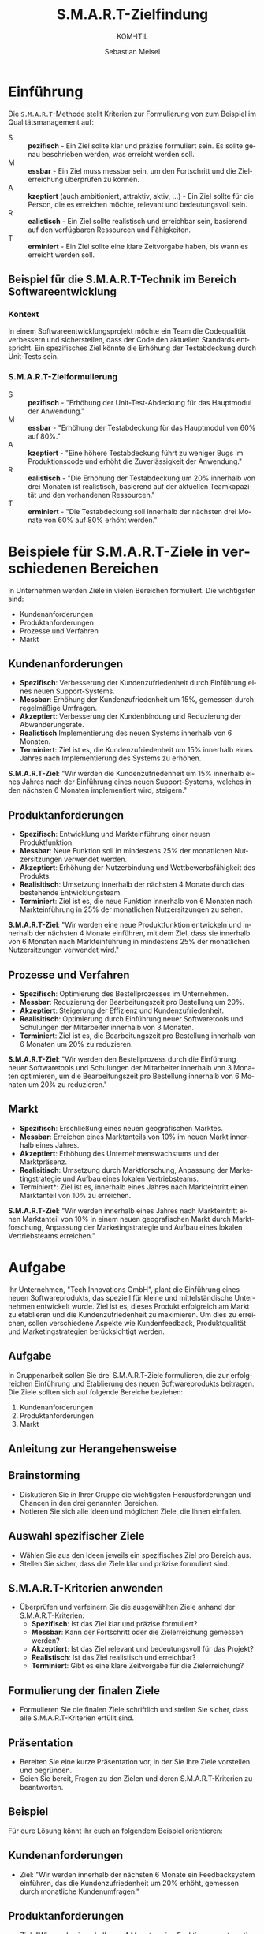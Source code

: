 
:LaTeX_PROPERTIES:
#+LANGUAGE: de
#+OPTIONS: d:nil todo:nil pri:nil tags:nil
#+OPTIONS: H:4
#+LaTeX_CLASS: orgstandard
#+LaTeX_CMD: xelatex
:END:

:REVEAL_PROPERTIES:
#+REVEAL_ROOT: https://cdn.jsdelivr.net/npm/reveal.js
#+REVEAL_REVEAL_JS_VERSION: 4
#+REVEAL_THEME: league
#+REVEAL_EXTRA_CSS: ./mystyle.css
#+REVEAL_EXTRA_CSS: ./smart.css
#+REVEAL_HLEVEL: 2
#+OPTIONS: timestamp:nil toc:nil num:nil
:END:

#+TITLE: S.M.A.R.T-Zielfindung
#+SUBTITLE: KOM-ITIL
#+AUTHOR: Sebastian Meisel

* Einführung

Die ~S.M.A.R.T~-Methode stellt Kriterien zur Formulierung von zum Beispiel im Qualitätsmanagement auf:

#+BEGIN_tolearn
#+ATTR_REVEAL: :frag (appear)
- S :: *pezifisch* - Ein Ziel sollte klar und präzise formuliert sein. Es sollte genau beschrieben werden, was erreicht werden soll.
- M :: *essbar* - Ein Ziel muss messbar sein, um den Fortschritt und die Zielerreichung überprüfen zu können.
- A :: *kzeptiert* (auch ambitioniert, attraktiv, aktiv, …) - Ein Ziel sollte für die Person, die es erreichen möchte, relevant und bedeutungsvoll sein. 
- R :: *ealistisch* - Ein Ziel sollte realistisch und erreichbar sein, basierend auf den verfügbaren Ressourcen und Fähigkeiten. 
- T :: *erminiert* - Ein Ziel sollte eine klare Zeitvorgabe haben, bis wann es erreicht werden soll. 
#+END_tolearn

** Beispiel für die S.M.A.R.T-Technik im Bereich Softwareentwicklung
*** Kontext
In einem Softwareentwicklungsprojekt möchte ein Team die Codequalität verbessern und sicherstellen, dass der Code den aktuellen Standards entspricht. Ein spezifisches Ziel könnte die Erhöhung der Testabdeckung durch Unit-Tests sein.

*** S.M.A.R.T-Zielformulierung
#+ATTR_REVEAL: :frag (appear)
- S :: *pezifisch* - "Erhöhung der Unit-Test-Abdeckung für das Hauptmodul der Anwendung."
- M :: *essbar*  - "Erhöhung der Testabdeckung für das Hauptmodul von 60% auf 80%."
- A :: *kzeptiert* - "Eine höhere Testabdeckung führt zu weniger Bugs im Produktionscode und erhöht die Zuverlässigkeit der Anwendung."
- R :: *ealistisch* - "Die Erhöhung der Testabdeckung um 20% innerhalb von drei Monaten ist realistisch, basierend auf der aktuellen Teamkapazität und den vorhandenen Ressourcen."
- T :: *erminiert* - "Die Testabdeckung soll innerhalb der nächsten drei Monate von 60% auf 80% erhöht werden."

* Beispiele für S.M.A.R.T-Ziele in verschiedenen Bereichen

In Unternehmen werden Ziele in vielen Bereichen formuliert. Die wichtigsten sind:

 - Kundenanforderungen
 - Produktanforderungen
 - Prozesse und Verfahren
 - Markt

** Kundenanforderungen

- *Spezifisch*: Verbesserung der Kundenzufriedenheit durch Einführung eines neuen Support-Systems.
- *Messbar*: Erhöhung der Kundenzufriedenheit um 15%, gemessen durch regelmäßige Umfragen.
- *Akzeptiert*: Verbesserung der Kundenbindung und Reduzierung der Abwanderungsrate.
- *Realistisch* Implementierung des neuen Systems innerhalb von 6 Monaten.
- *Terminiert*: Ziel ist es, die Kundenzufriedenheit um 15% innerhalb eines Jahres nach Implementierung des Systems zu erhöhen.

*S.M.A.R.T-Ziel*: "Wir werden die Kundenzufriedenheit um 15% innerhalb eines Jahres nach der Einführung eines neuen Support-Systems, welches in den nächsten 6 Monaten implementiert wird, steigern."

** Produktanforderungen

- *Spezifisch*: Entwicklung und Markteinführung einer neuen Produktfunktion.
- *Messbar*: Neue Funktion soll in mindestens 25% der monatlichen Nutzersitzungen verwendet werden.
- *Akzeptiert*: Erhöhung der Nutzerbindung und Wettbewerbsfähigkeit des Produkts.
- *Realisitisch*: Umsetzung innerhalb der nächsten 4 Monate durch das bestehende Entwicklungsteam.
- *Terminiert*: Ziel ist es, die neue Funktion innerhalb von 6 Monaten nach Markteinführung in 25% der monatlichen Nutzersitzungen zu sehen.

*S.M.A.R.T-Ziel*: "Wir werden eine neue Produktfunktion entwickeln und innerhalb der nächsten 4 Monate einführen, mit dem Ziel, dass sie innerhalb von 6 Monaten nach Markteinführung in mindestens 25% der monatlichen Nutzersitzungen verwendet wird."

** Prozesse und Verfahren

- *Spezifisch*: Optimierung des Bestellprozesses im Unternehmen.
- *Messbar*: Reduzierung der Bearbeitungszeit pro Bestellung um 20%.
- *Akzeptiert*: Steigerung der Effizienz und Kundenzufriedenheit.
- *Realisitisch*: Optimierung durch Einführung neuer Softwaretools und Schulungen der Mitarbeiter innerhalb von 3 Monaten.
- *Terminiert*: Ziel ist es, die Bearbeitungszeit pro Bestellung innerhalb von 6 Monaten um 20% zu reduzieren.

*S.M.A.R.T-Ziel*: "Wir werden den Bestellprozess durch die Einführung neuer Softwaretools und Schulungen der Mitarbeiter innerhalb von 3 Monaten optimieren, um die Bearbeitungszeit pro Bestellung innerhalb von 6 Monaten um 20% zu reduzieren."

** Markt

- *Spezifisch*: Erschließung eines neuen geografischen Marktes.
- *Messbar*: Erreichen eines Marktanteils von 10% im neuen Markt innerhalb eines Jahres.
- *Akzeptiert*: Erhöhung des Unternehmenswachstums und der Marktpräsenz.
- *Realisitisch*: Umsetzung durch Marktforschung, Anpassung der Marketingstrategie und Aufbau eines lokalen Vertriebsteams.
- Terminiert*: Ziel ist es, innerhalb eines Jahres nach Markteintritt einen Marktanteil von 10% zu erreichen.

*S.M.A.R.T-Ziel*: "Wir werden innerhalb eines Jahres nach Markteintritt einen Marktanteil von 10% in einem neuen geografischen Markt durch Marktforschung, Anpassung der Marketingstrategie und Aufbau eines lokalen Vertriebsteams erreichen."

* Aufgabe


Ihr Unternehmen, "Tech Innovations GmbH", plant die Einführung eines neuen Softwareprodukts, das speziell für kleine und mittelständische Unternehmen entwickelt wurde. Ziel ist es, dieses Produkt erfolgreich am Markt zu etablieren und die Kundenzufriedenheit zu maximieren. Um dies zu erreichen, sollen verschiedene Aspekte wie Kundenfeedback, Produktqualität und Marketingstrategien berücksichtigt werden.

** Aufgabe

In Gruppenarbeit sollen Sie drei S.M.A.R.T-Ziele formulieren, die zur erfolgreichen Einführung und Etablierung des neuen Softwareprodukts beitragen. Die Ziele sollten sich auf folgende Bereiche beziehen:

1. Kundenanforderungen
2. Produktanforderungen
3. Markt

** Anleitung zur Herangehensweise

** Brainstorming
   - Diskutieren Sie in Ihrer Gruppe die wichtigsten Herausforderungen und Chancen in den drei genannten Bereichen.
   - Notieren Sie sich alle Ideen und möglichen Ziele, die Ihnen einfallen.

** Auswahl spezifischer Ziele
   - Wählen Sie aus den Ideen jeweils ein spezifisches Ziel pro Bereich aus.
   - Stellen Sie sicher, dass die Ziele klar und präzise formuliert sind.

** S.M.A.R.T-Kriterien anwenden
   - Überprüfen und verfeinern Sie die ausgewählten Ziele anhand der S.M.A.R.T-Kriterien:
     - *Spezifisch*: Ist das Ziel klar und präzise formuliert?
     - *Messbar*: Kann der Fortschritt oder die Zielerreichung gemessen werden?
     - *Akzeptiert*: Ist das Ziel relevant und bedeutungsvoll für das Projekt?
     - *Realistisch*: Ist das Ziel realistisch und erreichbar?
     - *Terminiert*: Gibt es eine klare Zeitvorgabe für die Zielerreichung?

** Formulierung der finalen Ziele
   - Formulieren Sie die finalen Ziele schriftlich und stellen Sie sicher, dass alle S.M.A.R.T-Kriterien erfüllt sind.

** Präsentation
   - Bereiten Sie eine kurze Präsentation vor, in der Sie Ihre Ziele vorstellen und begründen.
   - Seien Sie bereit, Fragen zu den Zielen und deren S.M.A.R.T-Kriterien zu beantworten.

** Beispiel

Für eure Lösung könnt ihr euch an folgendem Beispiel orientieren:

** Kundenanforderungen
   - Ziel: "Wir werden innerhalb der nächsten 6 Monate ein Feedbacksystem einführen, das die Kundenzufriedenheit um 20% erhöht, gemessen durch monatliche Kundenumfragen."

** Produktanforderungen
   - Ziel: "Wir werden innerhalb von 4 Monaten eine Funktion zur automatischen Datensicherung implementieren, die von mindestens 30% der Nutzer innerhalb von 3 Monaten nach Einführung verwendet wird."

** Markt
   - Ziel: "Wir werden innerhalb eines Jahres nach Produkteinführung einen Marktanteil von 10% bei kleinen und mittelständischen Unternehmen in Deutschland erreichen, unterstützt durch gezielte Marketingkampagnen und Vertriebspartnerschaften."
